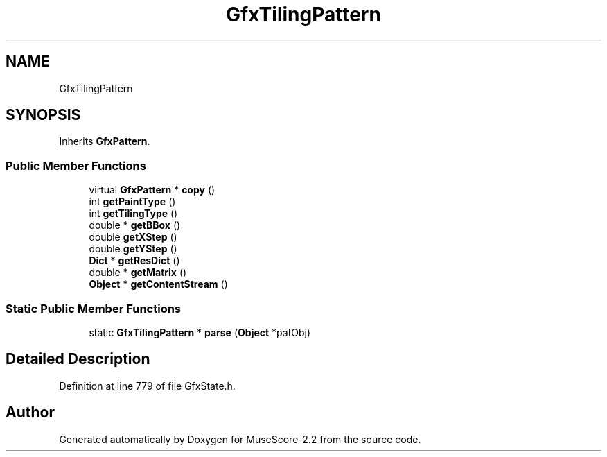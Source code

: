 .TH "GfxTilingPattern" 3 "Mon Jun 5 2017" "MuseScore-2.2" \" -*- nroff -*-
.ad l
.nh
.SH NAME
GfxTilingPattern
.SH SYNOPSIS
.br
.PP
.PP
Inherits \fBGfxPattern\fP\&.
.SS "Public Member Functions"

.in +1c
.ti -1c
.RI "virtual \fBGfxPattern\fP * \fBcopy\fP ()"
.br
.ti -1c
.RI "int \fBgetPaintType\fP ()"
.br
.ti -1c
.RI "int \fBgetTilingType\fP ()"
.br
.ti -1c
.RI "double * \fBgetBBox\fP ()"
.br
.ti -1c
.RI "double \fBgetXStep\fP ()"
.br
.ti -1c
.RI "double \fBgetYStep\fP ()"
.br
.ti -1c
.RI "\fBDict\fP * \fBgetResDict\fP ()"
.br
.ti -1c
.RI "double * \fBgetMatrix\fP ()"
.br
.ti -1c
.RI "\fBObject\fP * \fBgetContentStream\fP ()"
.br
.in -1c
.SS "Static Public Member Functions"

.in +1c
.ti -1c
.RI "static \fBGfxTilingPattern\fP * \fBparse\fP (\fBObject\fP *patObj)"
.br
.in -1c
.SH "Detailed Description"
.PP 
Definition at line 779 of file GfxState\&.h\&.

.SH "Author"
.PP 
Generated automatically by Doxygen for MuseScore-2\&.2 from the source code\&.

